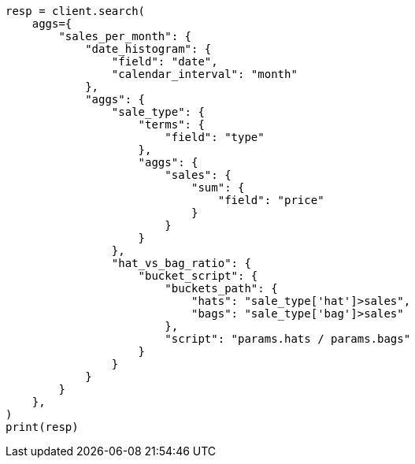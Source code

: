 // This file is autogenerated, DO NOT EDIT
// aggregations/pipeline.asciidoc:127

[source, python]
----
resp = client.search(
    aggs={
        "sales_per_month": {
            "date_histogram": {
                "field": "date",
                "calendar_interval": "month"
            },
            "aggs": {
                "sale_type": {
                    "terms": {
                        "field": "type"
                    },
                    "aggs": {
                        "sales": {
                            "sum": {
                                "field": "price"
                            }
                        }
                    }
                },
                "hat_vs_bag_ratio": {
                    "bucket_script": {
                        "buckets_path": {
                            "hats": "sale_type['hat']>sales",
                            "bags": "sale_type['bag']>sales"
                        },
                        "script": "params.hats / params.bags"
                    }
                }
            }
        }
    },
)
print(resp)
----
